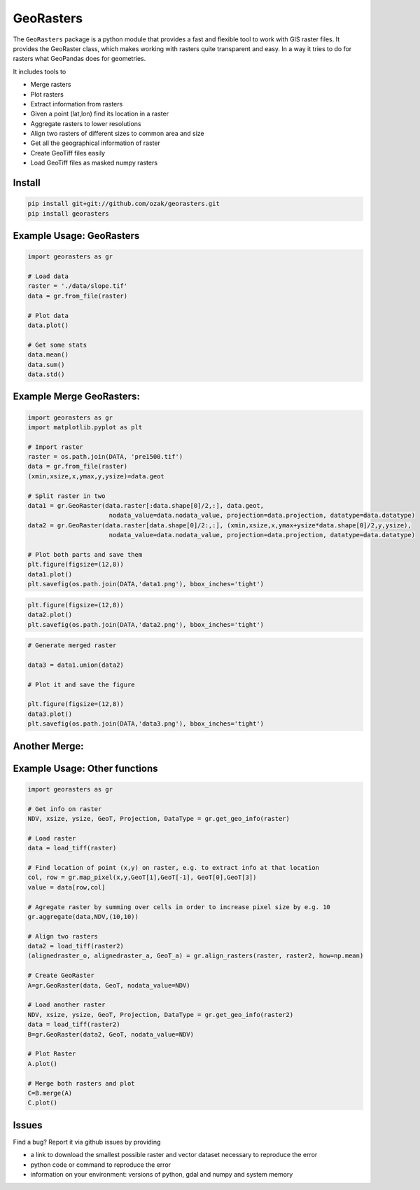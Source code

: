 GeoRasters
===========

|BuildStatus|_ 
|CoverageStatus|_
|PyPiVersion|_
|PyPiDownloads|_

The ``GeoRasters`` package is a python module that provides a fast and flexible
tool to work with GIS raster files. It provides the GeoRaster class, which makes working with rasters quite transparent and easy.
In a way it tries to do for rasters what GeoPandas does for geometries.

It includes tools to 

- Merge rasters
- Plot rasters
- Extract information from rasters
- Given a point (lat,lon) find its location in a raster
- Aggregate rasters to lower resolutions
- Align two rasters of different sizes to common area and size
- Get all the geographical information of raster
- Create GeoTiff files easily
- Load GeoTiff files as masked numpy rasters

Install
-------

.. code-block:: python
    
    pip install git+git://github.com/ozak/georasters.git
    pip install georasters
   
Example Usage: GeoRasters
-------------------------

.. code-block:: python
    
    import georasters as gr
    
    # Load data
    raster = './data/slope.tif'
    data = gr.from_file(raster)
    
    # Plot data
    data.plot()
    
    # Get some stats
    data.mean()
    data.sum()
    data.std()
    
Example Merge GeoRasters:
-------------------------

.. code-block:: python

    import georasters as gr
    import matplotlib.pyplot as plt
    
    # Import raster
    raster = os.path.join(DATA, 'pre1500.tif')
    data = gr.from_file(raster)
    (xmin,xsize,x,ymax,y,ysize)=data.geot
    
    # Split raster in two
    data1 = gr.GeoRaster(data.raster[:data.shape[0]/2,:], data.geot, 
                          nodata_value=data.nodata_value, projection=data.projection, datatype=data.datatype)
    data2 = gr.GeoRaster(data.raster[data.shape[0]/2:,:], (xmin,xsize,x,ymax+ysize*data.shape[0]/2,y,ysize), 
                          nodata_value=data.nodata_value, projection=data.projection, datatype=data.datatype)

    # Plot both parts and save them
    plt.figure(figsize=(12,8))
    data1.plot()
    plt.savefig(os.path.join(DATA,'data1.png'), bbox_inches='tight')

.. image :: ./tests/data/data1.png
    
.. code-block:: python

    plt.figure(figsize=(12,8))
    data2.plot()
    plt.savefig(os.path.join(DATA,'data2.png'), bbox_inches='tight')
    
.. image :: ./tests/data/data2.png
    
.. code-block:: python

    # Generate merged raster
    
    data3 = data1.union(data2)
    
    # Plot it and save the figure
    
    plt.figure(figsize=(12,8))
    data3.plot()
    plt.savefig(os.path.join(DATA,'data3.png'), bbox_inches='tight')
    
.. image :: ./tests/data/data3.png
    

Another Merge:
--------------


Example Usage: Other functions
------------------------------

.. code-block:: python
    
    import georasters as gr
    
    # Get info on raster
    NDV, xsize, ysize, GeoT, Projection, DataType = gr.get_geo_info(raster)
    
    # Load raster
    data = load_tiff(raster)
       
    # Find location of point (x,y) on raster, e.g. to extract info at that location
    col, row = gr.map_pixel(x,y,GeoT[1],GeoT[-1], GeoT[0],GeoT[3])
    value = data[row,col]
    
    # Agregate raster by summing over cells in order to increase pixel size by e.g. 10
    gr.aggregate(data,NDV,(10,10))
    
    # Align two rasters
    data2 = load_tiff(raster2)
    (alignedraster_o, alignedraster_a, GeoT_a) = gr.align_rasters(raster, raster2, how=np.mean)
    
    # Create GeoRaster
    A=gr.GeoRaster(data, GeoT, nodata_value=NDV)

    # Load another raster
    NDV, xsize, ysize, GeoT, Projection, DataType = gr.get_geo_info(raster2)
    data = load_tiff(raster2)
    B=gr.GeoRaster(data2, GeoT, nodata_value=NDV)
    
    # Plot Raster
    A.plot()
    
    # Merge both rasters and plot
    C=B.merge(A)
    C.plot()
    
Issues
------

Find a bug? Report it via github issues by providing

- a link to download the smallest possible raster and vector dataset necessary to reproduce the error
- python code or command to reproduce the error
- information on your environment: versions of python, gdal and numpy and system memory

.. |BuildStatus| image:: https://api.travis-ci.org/ozak/georasters.png
.. _BuildStatus: https://travis-ci.org/ozak/georasters

.. |CoverageStatus| image:: https://coveralls.io/repos/ozak/georasters/badge.png
.. _CoverageStatus: https://coveralls.io/r/ozak/georasters

.. |PyPiVersion| image:: https://pypip.in/v/georasters/badge.png
.. _PyPiVersion: http://pypi.python.org/pypi/georasters

.. |PyPiDownloads| image:: https://pypip.in/d/georasters/badge.png
.. _PyPiDownloads: http://pypi.python.org/pypi/georasters